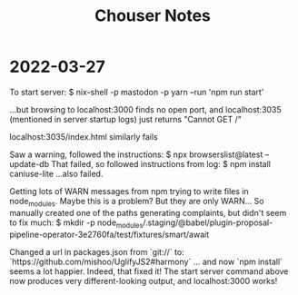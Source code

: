 #+TITLE: Chouser Notes

* 2022-03-27

To start server:
$ nix-shell -p mastodon -p yarn --run 'npm run start'

...but browsing to localhost:3000 finds no open port, and localhost:3035 (mentioned in server startup logs) just returns "Cannot GET /"

localhost:3035/index.html similarly fails

Saw a warning, followed the instructions:
$ npx browserslist@latest --update-db
That failed, so followed instructions from log:
$ npm install caniuse-lite
...also failed.

Getting lots of WARN messages from npm trying to write files in node_modules.
Maybe this is a problem? But they are only WARN... So manually created one of the paths generating complaints, but didn't seem to fix much:
$ mkdir -p node_modules/.staging/@babel/plugin-proposal-pipeline-operator-3e2760fa/test/fixtures/smart/await

Changed a url in packages.json from `git://` to:
`https://github.com/mishoo/UglifyJS2#harmony`
... and now `npm install` seems a lot happier.
Indeed, that fixed it! The start server command above now produces very different-looking output, and localhost:3000 works!
